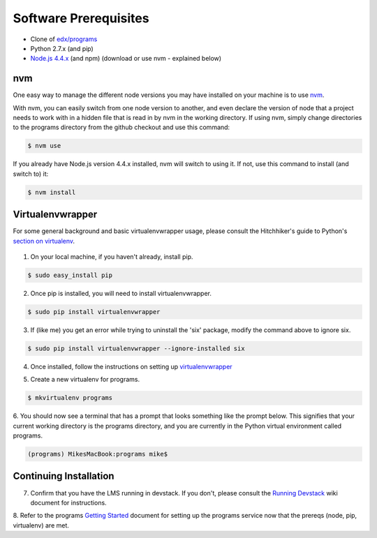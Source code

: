 Software Prerequisites
======================

- Clone of `edx/programs <https://github.com/edx/programs>`_
- Python 2.7.x (and pip)
- `Node.js 4.4.x`_ (and npm) (download or use nvm - explained below)
.. _Node.js 4.4.x: https://nodejs.org/download/release/v4.4.7/


nvm
---

One easy way to manage the different node versions you may have installed on your machine is to use `nvm`_.

.. _nvm: https://github.com/creationix/nvm

With nvm, you can easily switch from one node version to another, and even declare the version of node that
a project needs to work with in a hidden file that is read in by nvm in the working directory. If using nvm,
simply change directories to the programs directory from the github checkout and use this command:

.. code-block:: bash

    $ nvm use

If you already have Node.js version 4.4.x installed, nvm will switch to using it.  If not, use this command to install
(and switch to) it:

.. code-block:: bash

    $ nvm install

Virtualenvwrapper
-----------------

For some general background and basic virtualenvwrapper usage, please consult the
Hitchhiker's guide to Python's `section on virtualenv`_.

 .. _section on virtualenv: http://docs.Python-guide.org/en/latest/dev/virtualenvs/#virtualenvwrapper

1. On your local machine, if you haven't already, install pip.

.. code-block:: bash

    $ sudo easy_install pip

2. Once pip is installed, you will need to install virtualenvwrapper.

.. code-block:: bash

    $ sudo pip install virtualenvwrapper

3. If (like me) you get an error while trying to uninstall the 'six' package, modify the command above to ignore six.

.. code-block:: bash

    $ sudo pip install virtualenvwrapper --ignore-installed six

4. Once installed, follow the instructions on setting up `virtualenvwrapper`_

.. _virtualenvwrapper: http://virtualenvwrapper.readthedocs.io/en/latest/

5. Create a new virtualenv for programs.

.. code-block:: bash

    $ mkvirtualenv programs

6. You should now see a terminal that has a prompt that looks something like the prompt below.  This signifies that
your current working directory is the programs directory, and you are currently in the Python virtual environment
called programs.

.. code-block:: bash

    (programs) MikesMacBook:programs mike$

Continuing Installation
-----------------------

7. Confirm that you have the LMS running in devstack.  If you don't, please consult the `Running Devstack`_ wiki document for instructions.

.. _Running Devstack: https://openedx.atlassian.net/wiki/display/OpenOPS/Running+Devstack

8. Refer to the programs `Getting Started`_ document for setting up the programs service now that the prereqs
(node, pip, virtualenv) are met.

.. _Getting Started: getting_started.rst
